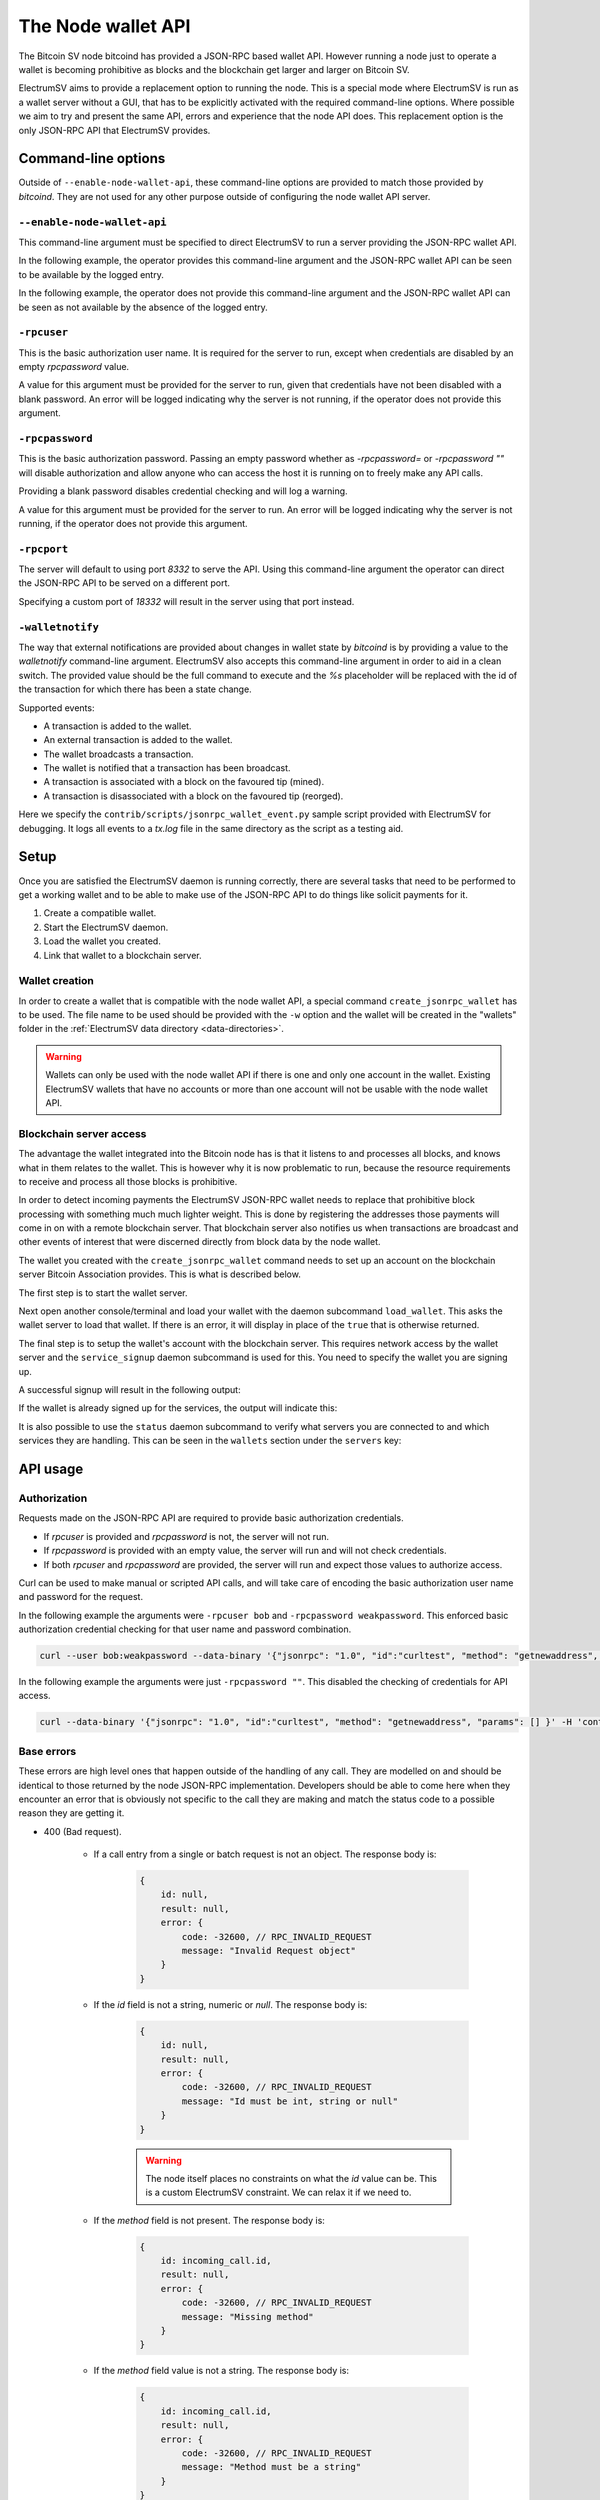 The Node wallet API
===================

The Bitcoin SV node bitcoind has provided a JSON-RPC based wallet API. However running a node just
to operate a wallet is becoming prohibitive as blocks and the blockchain get larger and larger
on Bitcoin SV.

ElectrumSV aims to provide a replacement option to running the node. This is a special mode where
ElectrumSV is run as a wallet server without a GUI, that has to be explicitly activated with the
required command-line options. Where possible we aim to try and present the same API, errors and
experience that the node API does. This replacement option is the only JSON-RPC API that
ElectrumSV provides.

Command-line options
--------------------

Outside of ``--enable-node-wallet-api``, these command-line options are provided to match
those provided by `bitcoind`. They are not used for any other purpose outside of configuring
the node wallet API server.

``--enable-node-wallet-api``
############################

This command-line argument must be specified to direct ElectrumSV to run a server providing the
JSON-RPC wallet API.

In the following example, the operator provides this command-line argument and the
JSON-RPC wallet API can be seen to be available by the logged entry.

.. code-block:: console
    :caption: Linux / MacOS

    $ ./electrum-sv daemon --enable-node-wallet-api -rpcuser=bob -rpcpassword=weakpassword
    2022-11-07 12:28:54,983:INFO:rest-server:REST API started on http://127.0.0.1:9999
    2022-11-07 12:28:54,983:INFO:nodeapi-server:JSON-RPC wallet API started on http://127.0.0.1:8332

.. code-block:: doscon
    :caption: Windows

    electrumsv>py electrum-sv daemon --enable-node-wallet-api -rpcuser=bob -rpcpassword=weakpassword
    2022-11-07 12:28:54,983:INFO:rest-server:REST API started on http://127.0.0.1:9999
    2022-11-07 12:28:54,983:INFO:nodeapi-server:JSON-RPC wallet API started on http://127.0.0.1:8332

In the following example, the operator does not provide this command-line argument and the
JSON-RPC wallet API can be seen as not available by the absence of the logged entry.

.. code-block:: console
    :caption: Linux / MacOS

    $ ./electrum-sv
    2022-11-07 10:03:24,380:INFO:rest-server:REST API started on http://127.0.0.1:9999

.. code-block:: doscon
    :caption: Windows

    electrumsv>py electrum-sv
    2022-11-07 10:03:24,380:INFO:rest-server:REST API started on http://127.0.0.1:9999

``-rpcuser``
############

This is the basic authorization user name. It is required for the server to run, except when
credentials are disabled by an empty `rpcpassword` value.

.. code-block:: console
    :caption: Linux / MacOS

    $ ./electrum-sv daemon --enable-node-wallet-api -rpcuser=bob -rpcpassword=weakpassword
    2022-11-07 12:28:54,983:INFO:rest-server:REST API started on http://127.0.0.1:9999
    2022-11-07 12:28:54,983:INFO:nodeapi-server:JSON-RPC wallet API started on http://127.0.0.1:8332

.. code-block:: doscon
    :caption: Windows

    electrumsv>py electrum-sv daemon --enable-node-wallet-api -rpcuser=bob -rpcpassword=weakpassword
    2022-11-07 12:28:54,983:INFO:rest-server:REST API started on http://127.0.0.1:9999
    2022-11-07 12:28:54,983:INFO:nodeapi-server:JSON-RPC wallet API started on http://127.0.0.1:8332

A value for this argument must be provided for the server to run, given that credentials have not
been disabled with a blank password. An error will be logged indicating why the server is not
running, if the operator does not provide this argument.

.. code-block:: console
    :caption: Linux / MacOS

    $ ./electrum-sv daemon --enable-node-wallet-api -rpcpassword=weakpassword
    2022-11-07 12:43:29,313:ERROR:daemon:JSON-RPC wallet API server not running: invalid user name or password
    2022-11-07 12:43:29,313:INFO:rest-server:REST API started on http://127.0.0.1:9999

.. code-block:: doscon
    :caption: Windows

    electrumsv>py electrum-sv daemon --enable-node-wallet-api -rpcpassword=weakpassword
    2022-11-07 12:43:29,313:ERROR:daemon:JSON-RPC wallet API server not running: invalid user name or password
    2022-11-07 12:43:29,313:INFO:rest-server:REST API started on http://127.0.0.1:9999

``-rpcpassword``
################

This is the basic authorization password. Passing an empty password whether as `-rpcpassword=` or
`-rpcpassword ""` will disable authorization and allow anyone who can access the host it is
running on to freely make any API calls.

Providing a blank password disables credential checking and will log a warning.

.. code-block:: console
    :caption: Linux / MacOS

    $ ./electrum-sv daemon --enable-node-wallet-api -rpcpassword=
    2022-11-07 10:03:24,375:WARNING:daemon:No password set for JSON-RPC wallet API. No credentials required for access.
    2022-11-07 10:03:24,380:INFO:rest-server:REST API started on http://127.0.0.1:9999
    2022-11-07 10:03:24,381:INFO:nodeapi-server:JSON-RPC wallet API started on http://127.0.0.1:8332

.. code-block:: doscon
    :caption: Windows

    electrumsv>py electrum-sv daemon  --enable-node-wallet-api -rpcpassword=
    2022-11-07 10:03:24,375:WARNING:daemon:No password set for JSON-RPC wallet API. No credentials required for access.
    2022-11-07 10:03:24,380:INFO:rest-server:REST API started on http://127.0.0.1:9999
    2022-11-07 10:03:24,381:INFO:nodeapi-server:JSON-RPC wallet API started on http://127.0.0.1:8332

A value for this argument must be provided for the server to run. An error will be logged indicating
why the server is not running, if the operator does not provide this argument.

.. code-block:: console
    :caption: Linux / MacOS

    $ ./electrum-sv daemon --enable-node-wallet-api -rpcuser=bob
    2022-11-07 12:43:29,313:ERROR:daemon:JSON-RPC wallet API server not running: invalid user name or password
    2022-11-07 12:43:29,313:INFO:rest-server:REST API started on http://127.0.0.1:9999

.. code-block:: doscon
    :caption: Windows

    electrumsv>py electrum-sv daemon --enable-node-wallet-api -rpcuser=bob
    2022-11-07 12:43:29,313:ERROR:daemon:JSON-RPC wallet API server not running: invalid user name or password
    2022-11-07 12:43:29,313:INFO:rest-server:REST API started on http://127.0.0.1:9999

``-rpcport``
############

The server will default to using port `8332` to serve the API. Using this command-line argument
the operator can direct the JSON-RPC API to be served on a different port.

Specifying a custom port of `18332` will result in the server using that port instead.

.. code-block:: console
    :caption: Linux / MacOS

    $ ./electrum-sv daemon --enable-node-wallet-api -rpcpassword= -rpcport=18332
    2022-11-07 12:49:22,204:WARNING:daemon:No password set for JSON-RPC wallet API. No credentials required for access.
    2022-11-07 12:49:22,204:INFO:rest-server:REST API started on http://127.0.0.1:9999
    2022-11-07 12:49:22,204:INFO:nodeapi-server:JSON-RPC wallet API started on http://127.0.0.1:18332

.. code-block:: doscon
    :caption: Windows

    electrumsv>py electrum-sv daemon --enable-node-wallet-api -rpcpassword= -rpcport=18332
    2022-11-07 12:49:22,204:WARNING:daemon:No password set for JSON-RPC wallet API. No credentials required for access.
    2022-11-07 12:49:22,204:INFO:rest-server:REST API started on http://127.0.0.1:9999
    2022-11-07 12:49:22,204:INFO:nodeapi-server:JSON-RPC wallet API started on http://127.0.0.1:18332

``-walletnotify``
#################

The way that external notifications are provided about changes in wallet state by `bitcoind` is
by providing a value to the `walletnotify` command-line argument. ElectrumSV also accepts this
command-line argument in order to aid in a clean switch. The provided value should be the full
command to execute and the `%s` placeholder will be replaced with the id of the transaction for
which there has been a state change.

Supported events:

* A transaction is added to the wallet.
* An external transaction is added to the wallet.
* The wallet broadcasts a transaction.
* The wallet is notified that a transaction has been broadcast.
* A transaction is associated with a block on the favoured tip (mined).
* A transaction is disassociated with a block on the favoured tip (reorged).

Here we specify the ``contrib/scripts/jsonrpc_wallet_event.py`` sample script provided with
ElectrumSV for debugging. It logs all events to a `tx.log` file in the same directory as the script
as a testing aid.

.. code-block:: console
    :caption: Linux / MacOS

    $ ./electrum-sv daemon --enable-node-wallet-api -rpcpassword= -walletnotify="python3 contrib/scripts/jsonrpc_wallet_event.py %s"
    2022-11-07 12:49:22,204:WARNING:daemon:No password set for JSON-RPC wallet API. No credentials required for access.
    2022-11-07 12:49:22,204:INFO:rest-server:REST API started on http://127.0.0.1:9999
    2022-11-07 12:49:22,204:INFO:nodeapi-server:JSON-RPC wallet API started on http://127.0.0.1:18332

.. code-block:: doscon
    :caption: Windows

    electrumsv>py electrum-sv daemon --enable-node-wallet-api -rpcpassword= -walletnotify="py contrib\scripts\jsonrpc_wallet_event.py %s"
    2022-11-07 12:49:22,204:WARNING:daemon:No password set for JSON-RPC wallet API. No credentials required for access.
    2022-11-07 12:49:22,204:INFO:rest-server:REST API started on http://127.0.0.1:9999
    2022-11-07 12:49:22,204:INFO:nodeapi-server:JSON-RPC wallet API started on http://127.0.0.1:18332

Setup
-----

Once you are satisfied the ElectrumSV daemon is running correctly, there are several tasks that
need to be performed to get a working wallet and to be able to make use of the JSON-RPC API to
do things like solicit payments for it.

#. Create a compatible wallet.
#. Start the ElectrumSV daemon.
#. Load the wallet you created.
#. Link that wallet to a blockchain server.

Wallet creation
###############

In order to create a wallet that is compatible with the node wallet API, a special command
``create_jsonrpc_wallet`` has to be used. The file name to be used should be provided with the
``-w`` option and the wallet will be created in the "wallets" folder in the
:ref:`ElectrumSV data directory <data-directories>`.

.. code-block:: console
    :caption: Linux / MacOS

    $ ./electrum-sv create_jsonrpc_wallet -w my_new_wallet
    Password:
    Confirm:
    Wallet saved in '/home/bob/.electrum-sv/wallets/my_new_wallet.sqlite'
    NOTE: This wallet is ready for use with the node wallet API.

.. code-block:: doscon
    :caption: Windows

    electrumsv>py electrum-sv create_jsonrpc_wallet -w my_new_wallet
    Password:
    Confirm:
    Wallet saved in 'C:\Users\bob\AppData\Roaming\ElectrumSV\regtest\wallets\my_new_wallet.sqlite'
    NOTE: This wallet is ready for use with the node wallet API.

.. warning::

    Wallets can only be used with the node wallet API if there is one and only one account in
    the wallet. Existing ElectrumSV wallets that have no accounts or more than one account will
    not be usable with the node wallet API.

Blockchain server access
########################

The advantage the wallet integrated into the Bitcoin node has is that it listens to and processes
all blocks, and knows what in them relates to the wallet. This is however why it is now problematic
to run, because the resource requirements to receive and process all those blocks is prohibitive.

In order to detect incoming payments the ElectrumSV JSON-RPC wallet needs to replace that
prohibitive block processing with something much much lighter weight. This is done by registering
the addresses those payments will come in on with a remote blockchain server. That blockchain
server also notifies us when transactions are broadcast and other events of interest that were
discerned directly from block data by the node wallet.

The wallet you created with the ``create_jsonrpc_wallet`` command needs to set up an account
on the blockchain server Bitcoin Association provides. This is what is described below.

The first step is to start the wallet server.

.. code-block:: console
    :caption: Linux / MacOS

    $ ./electrum-sv daemon --enable-node-wallet-api -rpcpassword=
    2022-11-07 10:03:24,375:WARNING:daemon:No password set for JSON-RPC wallet API. No credentials required for access.
    2022-11-07 10:03:24,380:INFO:rest-server:REST API started on http://127.0.0.1:9999
    2022-11-07 10:03:24,381:INFO:nodeapi-server:JSON-RPC wallet API started on http://127.0.0.1:8332

.. code-block:: doscon
    :caption: Windows

    electrumsv>py electrum-sv daemon  --enable-node-wallet-api -rpcpassword=
    2022-11-07 10:03:24,375:WARNING:daemon:No password set for JSON-RPC wallet API. No credentials required for access.
    2022-11-07 10:03:24,380:INFO:rest-server:REST API started on http://127.0.0.1:9999
    2022-11-07 10:03:24,381:INFO:nodeapi-server:JSON-RPC wallet API started on http://127.0.0.1:8332

Next open another console/terminal and load your wallet with the daemon subcommand ``load_wallet``.
This asks the wallet server to load that wallet. If there is an error, it will display in
place of the ``true`` that is otherwise returned.

.. code-block:: console
    :caption: Linux / MacOS

    $ ./electrum-sv daemon load_wallet -w my_new_wallet
    Password:
    true

.. code-block:: doscon
    :caption: Windows

    electrumsv>py electrum-sv daemon  load_wallet -w my_new_wallet
    Password:
    true

The final step is to setup the wallet's account with the blockchain server. This requires network
access by the wallet server and the ``service_signup`` daemon subcommand is used for this. You
need to specify the wallet you are signing up.

A successful signup will result in the following output:

.. code-block:: console
    :caption: Linux / MacOS

    $ ./electrum-sv daemon service_signup -w my_new_wallet
    Password:
    Registering..
    For services:
        Blockchain.
        Message box.
    With server:
        http://127.0.0.1:47124/
    Done.

.. code-block:: doscon
    :caption: Windows

    electrumsv>py electrum-sv daemon service_signup -w my_new_wallet
    Password:
    Registering..
    For services:
        Blockchain.
        Message box.
    With server:
        http://127.0.0.1:47124/
    Done.

If the wallet is already signed up for the services, the output will indicate this:

.. code-block:: console
    :caption: Linux / MacOS

    $ ./electrum-sv daemon service_signup -w my_new_wallet
    Password:
    All services appear to be signed up for.

.. code-block:: doscon
    :caption: Windows

    electrumsv>py electrum-sv daemon service_signup -w my_new_wallet
    Password:
    All services appear to be signed up for.

It is also possible to use the ``status`` daemon subcommand to verify what servers you are connected
to and which services they are handling. This can be seen in the ``wallets`` section under the
``servers`` key:

.. code-block:: console
    :caption: Linux / MacOS

    $ ./electrum-sv daemon status
    {
        "blockchain_height": 116,
        "fee_per_kb": 500,
        "network": "online",
        "path": "/home/bob/.electrum-sv",
        "version": "1.4.0",
        "wallets": {
            "/home/bob/.electrum-sv/wallets/my_new_wallet.sqlite": {
                "servers": {
                    "http://127.0.0.1:47124/": [
                        "USE_BLOCKCHAIN",
                        "USE_MESSAGE_BOX"
                    ]
                }
            }
        }
    }

.. code-block:: doscon
    :caption: Windows

    electrumsv>py -3.10 electrum-sv daemon status
    {
        "blockchain_height": 116,
        "fee_per_kb": 500,
        "network": "online",
        "path": "c:\\Users\\bob\\AppData\\Roaming\\ElectrumSV",
        "version": "1.4.0",
        "wallets": {
            "c:\\Users\\bob\\AppData\\Roaming\\ElectrumSV\\wallets\\my_new_wallet.sqlite": {
                "servers": {
                    "http://127.0.0.1:47124/": [
                        "USE_BLOCKCHAIN",
                        "USE_MESSAGE_BOX"
                    ]
                }
            }
        }
    }

API usage
---------

Authorization
#############

Requests made on the JSON-RPC API are required to provide basic authorization credentials.

- If `rpcuser` is provided and `rpcpassword` is not, the server will not run.
- If `rpcpassword` is provided with an empty value, the server will run and will not check
  credentials.
- If both `rpcuser` and `rpcpassword` are provided, the server will run and expect those values
  to authorize access.

Curl can be used to make manual or scripted API calls, and will take care of encoding the
basic authorization user name and password for the request.

In the following example the arguments were ``-rpcuser bob`` and ``-rpcpassword weakpassword``.
This enforced basic authorization credential checking for that user name and password combination.

.. code-block:: console

    curl --user bob:weakpassword --data-binary '{"jsonrpc": "1.0", "id":"curltest", "method": "getnewaddress", "params": [] }' -H 'content-type: text/plain;' http://127.0.0.1:8332/

In the following example the arguments were just ``-rpcpassword ""``. This disabled the checking of
credentials for API access.

.. code-block:: console

    curl --data-binary '{"jsonrpc": "1.0", "id":"curltest", "method": "getnewaddress", "params": [] }' -H 'content-type: text/plain;' http://127.0.0.1:8332/

Base errors
###########

These errors are high level ones that happen outside of the handling of any call. They are modelled
on and should be identical to those returned by the node JSON-RPC implementation. Developers should
be able to come here when they encounter an error that is obviously not specific to the call they
are making and match the status code to a possible reason they are getting it.

- 400 (Bad request).

    - If a call entry from a single or batch request is not an object. The response body is:

        .. code-block:: js

            {
                id: null,
                result: null,
                error: {
                    code: -32600, // RPC_INVALID_REQUEST
                    message: "Invalid Request object"
                }
            }

    - If the `id` field is not a string, numeric or `null`. The response body is:

        .. code-block:: js

            {
                id: null,
                result: null,
                error: {
                    code: -32600, // RPC_INVALID_REQUEST
                    message: "Id must be int, string or null"
                }
            }

        .. warning::

            The node itself places no constraints on what the `id` value can be. This is a custom
            ElectrumSV constraint. We can relax it if we need to.

    - If the `method` field is not present. The response body is:

        .. code-block:: js

            {
                id: incoming_call.id,
                result: null,
                error: {
                    code: -32600, // RPC_INVALID_REQUEST
                    message: "Missing method"
                }
            }

    - If the `method` field value is not a string. The response body is:

        .. code-block:: js

            {
                id: incoming_call.id,
                result: null,
                error: {
                    code: -32600, // RPC_INVALID_REQUEST
                    message: "Method must be a string"
                }
            }

    - If the `params` field value is not an object or an array. The response body is:

        .. code-block:: js

            {
                id: incoming_call.id,
                result: null,
                error: {
                    code: -32600, // RPC_INVALID_REQUEST
                    message: "Params must be an array or object"
                }
            }

- 401 (Unauthorized).

    - If the `Authorization` header is required but not present.
    - If the authorization type is not `Basic`.
    - If the authorization value cannot be converted into a valid username and password.

- 404 (Not found).

    - If the `method` field value is not a recognized method name. The response body is:

        .. code-block:: js

            {
                id: incoming_call.id,
                result: null,
                error: {
                    code: -32601, // RPC_METHOD_NOT_FOUND
                    message: "Method not found"
                }
            }
- 500 (Internal server error).

    - If the JSON in the body cannot be deserialized correctly. The response body is:

        .. code-block:: js

            {
                id: null,
                result: null,
                error: {
                    code: -32700, // RPC_PARSE_ERROR
                    message: "Parse error"
                }
            }

    - If the deserialized body is not an object (a single call) or an array (a batch call).
      The response body is:

        .. code-block:: js

            {
                id: null,
                result: null,
                error: {
                    code: -32700, // RPC_PARSE_ERROR
                    message: "Top-level object parse error"
                }
            }

    - If the `/wallet/<wallet-name>` path form is used and no wallet with the name `<wallet-name>`
      exists. The response body is:

        .. code-block:: js

            {
                id: incoming_call.id,
                result: null,
                error: {
                    code: -18, // RPC_WALLET_NOT_FOUND
                    message: "Requested wallet does not exist or is not loaded"
                }
            }

Supported endpoints
###################

createrawtransaction
~~~~~~~~~~~~~~~~~~~~

Act as a library of functionality and piece together an incomplete (not fully signed and final)
transaction using the provided list of inputs, an object containing outputs and optionally lock
time. The transaction created here is not persisted by the wallet in any way.

**Parameters:**

#. ``inputs`` (array of input objects, required). Each item in the array is an object containing
   fields relating to the given input. The structure of an input object is described below.
#. ``outputs`` (object of outputs, required). The amount in BSV to send (e.g. 0.1).
#. ``locktime`` (numeric, optional). The transaction locktime value to use.

Each object in the ``inputs`` array has the following structure:

- ``txid`` (string, required). The canonically hexadecimal encoded transaction hash of the
  transaction being spent.
- ``vout`` (numeric, required). The index of the output in the given transaction being spent.
- ``sequence`` (numeric, optional, default varies). The sequence value to be specified in the
  input. This can of course be used to differentiate between final and non-final inputs. If the
  transaction ``locktime`` value is non-zero, it will default to ``0xFFFFFFFE`` (last possible
  non-final value) otherwise it default to ``0xFFFFFFFF`` (final).

.. code-block:: json
    :caption: Example input object.

    {
        "txid": "0df80206d8c30046d1fbf0f19959b81cef72a9d01fe4fe831520cfee361d2a8a",
        "vout": 0
    }

The ``outputs`` object has the following structure:

- ``"<address>"`` (string, required). The address to send an amount to.
  - ``<amount>`` (numeric). The amount to send to the address.
- ``"data"`` (literal string, optional). One optional "op return" data output.

  - ``<hexadecimally encoded data>`` (string). The bytes of data to put in the
    ``OP_FALSE OP_RETURN`` 0-value data output.

.. code-block:: json
    :caption: Example outputs object.

    {
        "mneqqWSAQCg6tTP4BUdnPDBRanFqaaryMM": 200,
        "mineSVDRCrSg2gzBRsY4Swb5QHFgdnGkis": 500,
        "data": "6e6f77206973207468652074696d65"
    }

**Returns:**

The hexadecimally encoded serialised transaction bytes. ``scriptSig`` values in serialised inputs
will be empty, represented by ``0`` which is a zero-length push.

For example, we can force outputs that are considered to be unsafe to be returned:

.. code-block:: console

    curl --data-binary '{"jsonrpc": "1.0", "id":"curltest", "method": "createrawtransaction", "params": [[{ "txid": "f6a5a25e297a40aafec9ad948efda26597945adf93a4b726ad32a656d73743df", "vout": 1 }], { "mneqqWSAQCg6tTP4BUdnPDBRanFqaaryMM": 0.5 }] }' -H 'content-type: text/plain;' http://127.0.0.1:8332/

Returns a result similar to the following:

.. code-block:: js

    "0100000001df4337d756a632ad26b7a493df5a949765a2fd8e94adc9feaa407a295ea2a5f60100000000ffffffff0180f0fa02000000001976a9144e46d14cb7b049222f47ce498e61d7156c6f088f88ac00000000"

**Error responses:**

These errors are the custom errors returned from within this call. Base errors that occur during
call processing are described above.

- 500 (Internal server error)

    - :Code: -3 ``RPC_TYPE_ERROR``
      :Message: | ``Expected array, got <other type>``
                | The ``inputs`` argument is not the array type.
      :Message: | ``Expected object, got <other type>``
                | The ``outputs`` argument is not the object type.
      :Message: | ``Expected number, got <other type>``
                | The ``outputs`` argument is not the numeric type.
      :Message: | ``Amount is not a number or string``
                | An output object value is not a number or string.
      :Message: | ``Invalid amount``
                | An output object value is a string that cannot be parsed as a value.
      :Message: | ``Amount out of range``
                | An output object amount is an invalid amount of satoshis.

    - :Code: -5 ``RPC_INVALID_ADDRESS_OR_KEY``
      :Message: | ``Invalid Bitcoin address: <address>``
                | The provided address parameter is not a valid P2PKH address.

    - :Code: -8 ``RPC_INVALID_PARAMETER``
      :Message: | ``Invalid parameter, arguments 1 and 2 must be non-null``
                | One or both of ``inputs`` or ``outputs`` parameter were ``null``.
      :Message: | ``Invalid parameter, locktime out of range``
                | The value of ``locktime`` was not equal to or between 0 and 0xFFFFFFFF.
      :Message: | ``txid must be hexadecimal string (not '<whatever it is>') and length of it must be divisible by 2``
                | A ``txid`` field in an entry in the ``inputs`` parameter, was either missing,
                  ``null`` or not an string that was a valid hexadecimal data.
      :Message: | ``Invalid parameter, missing vout key``
                | A ``vout`` field in an entry in the ``inputs`` parameter, was either missing,
                  ``null`` or not an integer.
      :Message: | ``Invalid parameter, vout must be positive``
                | A ``vout`` field in an entry in the ``inputs`` parameter, was an integer but
                  was negative which is invalid.
      :Message: | ``Invalid parameter, sequence number is out of range``
                | A ``sequence`` field in an entry in the ``inputs`` parameter, was an integer but
                  was outside of the valid range of values. It cannot be less than 0 or greater
                  than ``0xFFFFFFFF``.
      :Message: | ``Invalid parameter, duplicated address: <address>``
                | An entry in the ``addresses`` parameter was specified twice. The node wallet
                  errors on this, so do we.

    - :Code: -32700 ``RPC_PARSE_ERROR``
      :Message: | ``JSON value is not an object as expected``
                | The type of an entry in the ``inputs`` parameter was not an object.

getbalance
~~~~~~~~~~

Get the balance of the default account in the loaded wallet.

**Parameters:**

#. ``account`` (string, optional). Not supported. Use `null` placeholder if necessary.
#. ``minconf`` (integer, optional, default=1). Limit the results to the UTXOs with this number or
   more confirmations.
#. ``include_watchonly`` (bool, optional, default=false). Not supported. Use `null` placeholder
   if necessary.

**Returns:**

A numeric value representing how many unspent Bitcoin there are in the wallet.

.. code-block:: console

    curl --data-binary '{"jsonrpc": "1.0", "id":"curltest", "method": "getbalance", "params": {} }' -H 'content-type: text/plain;' http://127.0.0.1:8332/

Returns a result similar to the following:

.. code-block:: js

    4.00001000

**Incompatibilities:**

#. Parameter The ``account`` parameter is ignored as the node wallet API only operates on one
   account. If the user has interfered with the wallet and created more accounts, the API call will
   error. Specifying a non-null value will raise an error.
#. Parameter: The ``include_watchonly`` parameter is ignored as the node wallet API does not
   support watch-only accounts at this time. Specifying a non-null value will raise an error.
#. Error: The ``RPC_PARSE_ERROR`` for ``account`` is customised and reflects that we do not accept
   non-null values.
#. Error: The ``RPC_PARSE_ERROR`` for ``include_watchonly`` is customised and reflects that we
   do not accept non-null values.

**Error responses:**

These errors are the custom errors returned from within this call. Base errors that occur during
call processing are described above.

- 404 (Not found)

    - :Code: -32601 ``RPC_METHOD_NOT_FOUND``
      :Message: | ``Method not found (wallet method is disabled because no wallet is loaded)``
                | The implicit wallet access failed because no wallets are loaded.

- 500 (Internal server error)

    - :Code: -4 ``RPC_WALLET_ERROR``
      :Message: | ``Ambiguous account (found <count>, expected 1)``
                | A wallet used by the JSON-RPC API must only have one account so that the
                  API code knows which to make use of. The given wallet has either no accounts
                  or more than one account (the current number indicated by "<count>").

    - :Code: -32602 ``RPC_INVALID_PARAMS``
      :Message: | ``Invalid parameters, see documentation for this call``
                | Either too few or too many parameters were provided.

    - :Code: -32700 ``RPC_PARSE_ERROR``
      :Message: | ``JSON value is not a null as expected``
                | This is an intentional incompatibility as we do not support this parameter. The
                  type of the entries in the ``account`` parameter are expected to be strings and
                  one or more were interpreted as another type.
      :Message: | ``JSON value is not an integer as expected``
                | The type of the ``minconf`` parameters are expected to be integers
                  and one or more were interpreted as another type.
      :Message: | ``JSON value is not a null as expected``
                | This is an intentional incompatibility as we do not support this parameter. The
                  type of the entries in the ``include_watchonly`` parameter are expected to be
                  strings and one or more were interpreted as another type.

getnewaddress
~~~~~~~~~~~~~

Reserve the next unused receiving address (otherwise known as external key) and return it as a
P2PKH address.

Unlike the node wallet, this application does not receive and process all blocks. As such for an
address to be reserved and returned, a remote blockchain service needs to be successfully
provisioned to monitor this address for a set period of time.

**Parameters:**

None.

**Returns:**

The base58 encoded address for the reserved key (string).

**Error responses:**

These errors are the custom errors returned from within this call. Base errors that occur during
call processing are described above.

- 404 (Not found)

    - :Code: -32601 ``RPC_METHOD_NOT_FOUND``
      :Message: | ``Method not found (wallet method is disabled because no wallet is loaded)``
                | The implicit wallet access failed because no wallets are loaded.

- 500 (Internal server error)

    - :Code: -4 ``RPC_WALLET_ERROR``
      :Message: | ``No connected blockchain server``
                | No address can be provided until the wallet has signed up with a server and
                  it is currently connected to that server.

    - :Code: -4 ``RPC_WALLET_ERROR``
      :Message: | ``Blockchain server address monitoring request not successful``
                | It was not possible to get a successful acknowledgement from the blockchain
                  server that it would monitor the address. It might be that the server has lost
                  connection or it might be that some unexpected error occurred provisioning the
                  monitoring of the address from the server. See the logs.

    - :Code: -4 ``RPC_WALLET_ERROR``
      :Message: | ``Ambiguous account (found <count>, expected 1)``
                | A wallet used by the JSON-RPC API must only have one account so that the
                  API code knows which to make use of. The given wallet has either no accounts
                  or more than one account (the current number indicated by the `count`).

    - :Code: -4 ``RPC_WALLET_ERROR``
      :Message: | ``<other error messages>``
                | An error occurred attempting to register the address with the blockchain server
                  to be monitored for incoming payments. The error message provides some indication
                  of what happened, but the wallet logs will be needed to diagnose further.

getrawchangeaddress
~~~~~~~~~~~~~

Reserve the next unused change address (otherwise known as external key) and return it as a
P2PKH address.

**Parameters:**

None.

**Returns:**

The base58 encoded address for the reserved key (string).

**Error responses:**

These errors are the custom errors returned from within this call. Base errors that occur during
call processing are described above.

- 404 (Not found)

    - :Code: -32601 ``RPC_METHOD_NOT_FOUND``
      :Message: | ``Method not found (wallet method is disabled because no wallet is loaded)``
                | The implicit wallet access failed because no wallets are loaded.

- 500 (Internal server error)

    - :Code: -4 ``RPC_WALLET_ERROR``
      :Message: | ``Ambiguous account (found <count>, expected 1)``
                | A wallet used by the JSON-RPC API must only have one account so that the
                  API code knows which to make use of. The given wallet has either no accounts
                  or more than one account (the current number indicated by the `count`).

gettransaction
~~~~~~~~~~~~~~

Get detailed information about a transaction in the wallet.

**Parameters:**

#. ``txid`` (string, required). The transaction id.
#. ``include_watchonly`` (bool, optional, default=``false``). Not supported. Use `null` placeholder
   if necessary.

**Returns:**

The gettransaction method returns an object detailing the matched transaction. The returned
transaction object has the following fields:

- ``amount``: (numeric). The number of bitcoin sent (negative value) or received
  (positive value).
- ``blockhash``: (string, only present if ``confirmations`` > 0). The block hash containing the
  transaction.
- ``blockindex``: (numeric, only present if ``confirmations`` > 0). The index of the transaction
  in the block that includes it.
- ``blocktime``: (numeric, only present if ``confirmations`` > 0). The block time in seconds
  since epoch (1 Jan 1970 GMT).
- ``confirmations``: (integer). Number of mined blocks including the transaction and on
  top of it.
- ``details``: (array of objects). The sends and receives associated with the transaction.
- ``fee``: (numeric, only present for send). The total number of bitcoin paid as a fee (negative
  value).
- ``generated``: (bool, always ``true``, only present if transaction is coinbase).
- ``hex``: (string). The transaction bytes encoded as a hexadecimal representation.
- ``time``: (numeric). The transaction time in seconds since epoch
  (midnight Jan 1 1970 GMT). Intentionally incompatible, and the same as ``timereceived`` for now.
- ``timereceived``: (numeric). The time received in seconds since epoch
  (midnight Jan 1 1970 GMT).
- ``trusted``: (bool, only present if ``confirmations`` == 0). Indicates if this coin is considered
  safe or not.
- ``txid``: (string). The transaction id.
- ``walletconflicts``: (array of strings, always ``[]``).

Each object in the ``details`` array reflects any coins received (inputs) or coins spent (outputs)
in the transaction and has the following fields.

- ``abandoned``: (bool, only present for send). ``true`` if the transaction has been abandoned
  (inputs are respendable). Currently will always be ``false``.
- ``account``: (string). The account name associated with the transaction. As we do not
  support this feature the value will always be ``""``.
- ``address``: (string, only present if P2PKH). The address of this transaction.
- ``amount``: (numeric). The number of bitcoin sent (negative value) or received
  (positive value).
- ``category``: (string).
  - For outgoing funds this will always be ``send``.
  - For incoming funds this will be ``receive`` unless the transaction is a coinbase transaction.
    In which case, it might be ``immature`` (standard heuristic), ``orphan`` (in a block not on
    the wallet's chain) or otherwise it will be ``generate``.
- ``fee``: (numeric, only present for send). The number of bitcoin paid as a fee (negative
  value). Will be the same for all send detail objects.
- ``vout``: (integer). The index of the output with the given amount in the transaction.

**Incompatibilities:**

#. Parameter: The ``include_watchonly`` parameter is ignored as the node wallet API does not
   support watch-only accounts at this time. Specifying a non-null value will raise an error.
#. Error: The ``RPC_PARSE_ERROR`` for ``include_watchonly`` is customised and reflects that we
   do not accept non-null values.
#. Returned value: The ``abandoned`` field in the main transaction object is always ``false`` as
   we always exclude deleted transactions from results in the wallet proper.
#. Returned value: The ``account`` field in details objects is always ``""`` as
   we do not support this feature in any way. Node API wallets explicitly must only ever have
   one account to be allowed for use.
#. Returned value: The ``involvesWatchonly`` field in details objects is never included as the
   node wallet API does not support watch-only accounts at this time.
#. Returned value: The ``label`` field in details objects is never included as node API wallets
   do not support setting this field, and the original bitcoind API does not add this property
   for vouts with no label/comment.
#. Returned value: The ``time`` field in the main transaction object is always the same as the
   ``timereceived`` value. bitcoind computes a "smart time" but we do not support that at this
   time.
#. Returned value: The ``walletconflicts`` field in the main transaction object is always ``[]`` as
   we do not currently support this field.

**Error responses:**

These errors are the custom errors returned from within this call. Base errors that occur during
call processing are described above.

- 404 (Not found)

    - :Code: -32601 ``RPC_METHOD_NOT_FOUND``
      :Message: | ``Method not found (wallet method is disabled because no wallet is loaded)``
                | The implicit wallet access failed because no wallets are loaded.

- 500 (Internal server error)

    - :Code: -4 ``RPC_WALLET_ERROR``
      :Message: | ``Ambiguous account (found <count>, expected 1)``
                | A wallet used by the JSON-RPC API must only have one account so that the
                  API code knows which to make use of. The given wallet has either no accounts
                  or more than one account (the current number indicated by "<count>").

    - :Code: -5 ``RPC_INVALID_ADDRESS_OR_KEY``
      :Message: | ``Invalid or non-wallet transaction id``
                | The ``txid`` parameter value is not recognised as the id of a transaction
                  in the wallet database.

    - :Code: -32602 ``RPC_INVALID_PARAMS``
      :Message: | ``Invalid parameters, see documentation for this call``
                | Either too few or too many parameters were provided.

    - :Code: -32700 ``RPC_PARSE_ERROR``
      :Message: | ``JSON value is not a string as expected``
                | The type of the ``txid`` parameter is expected to be a string and was interpreted
                  as another type.
      :Message: | ``JSON value is not a null as expected``
                | This is an intentional incompatibility as we do not support this parameter. The
                  type of the entries in the ``include_watchonly`` parameter are expected to be
                  strings and one or more were interpreted as another type.

listtransactions
~~~~~~~~~~~~~~~~

Return a selection of the most recent transactions from the wallet ordered from the oldest of
these to the most recent of these. Unconfirmed and local transactions are considered most
recent and beyond that ordering is by descending block height and block position of transactions.

**Parameters:**

#. ``account`` (string, optional). Not supported. Use `null` placeholder if necessary.
#. ``count`` (integer, optional, default=10). Limit the results to this number of transactions.
#. ``skip`` (integer, optional, default=0). Skip this many transactions before starting the list.
#. ``include_watchonly`` (bool, optional, default=false). Not supported. Use `null` placeholder
   if necessary.

**Returns:**

An array is returned listing the requested number (as modified by the ``count`` and ``skip``
parameters) of the newest spends or receipts by the wallet. These are returned in order of the
newest to the oldest.

The structure of each entry in the array is as follows:

- ``abandoned``: (bool, only present for send). ``true`` if the transaction has been abandoned
  (inputs are respendable). Currently will always be ``false``.
- ``account``: (string). The account name associated with the transaction. As we do not
  support this feature the value will always be ``""``.
- ``address``: (string, only present if P2PKH). The address of this transaction.
- ``amount``: (numeric). The number of bitcoin sent (negative value) or received
  (positive value).
- ``blockhash``: (string, only present if ``confirmations`` > 0). The block hash containing the
  transaction.
- ``blockindex``: (numeric, only present if ``confirmations`` > 0). The index of the transaction
  in the block that includes it.
- ``blocktime``: (numeric, only present if ``confirmations`` > 0). The block time in seconds
  since epoch (1 Jan 1970 GMT).
- ``category``: (string).
  - For outgoing funds this will always be ``send``.
  - For incoming funds this will be ``receive`` unless the transaction is a coinbase transaction.
    In which case, it might be ``immature`` (standard heuristic), ``orphan`` (in a block not on
    the wallet's chain) or otherwise it will be ``generate``.
- ``confirmations``: (integer). Number of mined blocks including the transaction and on
  top of it.
- ``fee``: (numeric, only present for send). The number of bitcoin paid as a fee (negative
  value). Will be the same for all send detail objects.
- ``generated``: (bool, always ``true``, only present if transaction is coinbase).
- ``time``: (numeric). The transaction time in seconds since epoch
  (midnight Jan 1 1970 GMT). Intentionally incompatible, and the same as ``timereceived`` for now.
- ``timereceived``: (numeric). The time received in seconds since epoch
  (midnight Jan 1 1970 GMT).
- ``trusted``: (bool, only present if ``confirmations`` == 0). Indicates if this coin is considered
  safe or not.
- ``txid``: (string). The transaction id.
- ``vout``: (integer). The index of the output with the given amount in the transaction.
- ``walletconflicts``: (array of strings, always ``[]``).

**Incompatibilities:**

#. Parameter The ``account`` parameter is ignored as the node wallet API only operates on one
   account. If the user has interfered with the wallet and created more accounts, the API call will
   error. Specifying a non-null value will raise an error.
#. Parameter: The ``include_watchonly`` parameter is ignored as the node wallet API does not
   support watch-only accounts at this time. Specifying a non-null value will raise an error.
#. Error: The ``RPC_PARSE_ERROR`` for ``account`` is customised and reflects that we do not accept
   non-null values.
#. Error: The ``RPC_PARSE_ERROR`` for ``include_watchonly`` is customised and reflects that we
   do not accept non-null values.

**Error responses:**

These errors are the custom errors returned from within this call. Base errors that occur during
call processing are described above.

- 404 (Not found)

    - :Code: -32601 ``RPC_METHOD_NOT_FOUND``
      :Message: | ``Method not found (wallet method is disabled because no wallet is loaded)``
                | The implicit wallet access failed because no wallets are loaded.

- 500 (Internal server error)

    - :Code: -4 ``RPC_WALLET_ERROR``
      :Message: | ``Ambiguous account (found <count>, expected 1)``
                | A wallet used by the JSON-RPC API must only have one account so that the
                  API code knows which to make use of. The given wallet has either no accounts
                  or more than one account (the current number indicated by "<count>").

    - :Code: -8 ``RPC_INVALID_PARAMETER``
      :Message: | ``Negative count``
                | The ``count`` parameter was less than zero.
      :Message: | ``Negative from``
                | The ``skip`` parameter was less than zero.

    - :Code: -32602 ``RPC_INVALID_PARAMS``
      :Message: | ``Invalid parameters, see documentation for this call``
                | Either too few or too many parameters were provided.

    - :Code: -32700 ``RPC_PARSE_ERROR``
      :Message: | ``JSON value is not a null as expected``
                | This is an intentional incompatibility as we do not support this parameter. The
                  type of the entries in the ``account`` parameter are expected to be strings and
                  one or more were interpreted as another type.
      :Message: | ``JSON value is not an integer as expected``
                | The type of the ``count`` parameter is expected to be an integer and was
                  interpreted as another type.
      :Message: | ``JSON value is not an integer as expected``
                | The type of the ``skip`` parameter is expected to be an integer and was
                  interpreted as another type.
      :Message: | ``JSON value is not a null as expected``
                | This is an intentional incompatibility as we do not support this parameter. The
                  type of the entries in the ``include_watchonly`` parameter are expected to be
                  strings and one or more were interpreted as another type.

listunspent
~~~~~~~~~~~

List the unspent outputs within the wallet. This can optionally be filtered by number of
confirmations or specific addresses.

**Parameters:**

#. ``minconf`` (integer, optional, default=1). Limit the results to the UTXOs with this number or
   more confirmations.
#. ``maxconf`` (integer, optional, default=9999999). Limit the results to the UTXOs with this number
   or less confirmations.
#. ``addresses`` (array of strings, optional, default=null). Limit the results to the UTXOs locked
   to the provided addresses.
#. ``include_unsafe`` (bool, optional, default=false). Safe coins are either confirmed, or
   unconfirmed and fully funded by ourselves. By default they are not included in the set of
   returned coins.

**Returns:**

An array of objects, where each object details a matched UTXO. Each object has the following
fields:

- ``txid``: The canonically encoded hexadeximal transaction id.
- ``vout``: The output index in that transaction.
- ``scriptPubKey``: The hexadecimal encoded output locking script.
- ``amount``: The number of bitcoin locked in the output.
- ``confirmations``: Number of mined blocks including the transaction and on top of it.
- ``spendable``: Whether we have the keys to spend this coin.
- ``solvable``: Whether we know how to spend this coin regardless of whether we have the keys to do
  so.
- ``safe``: Indicate if this coin is considered safe or not, if unsafe coins were included.
- ``address``: Only present if this address was included in the ``addresses`` array and filtered on.

For example, we can filter for a specific address:

.. code-block:: console

    curl --data-binary '{"jsonrpc": "1.0", "id":"curltest", "method": "listunspent", "params": { "addresses": ["mmne6bSrjwRZk16Y7TkwrrWysiUXZfd9ZY"] } }' -H 'content-type: text/plain;' http://127.0.0.1:8332/

Returns a result similar to the following:

.. code-block:: js

    [
        {
            "txid": "023d74ad33de138ef8b98cfd9950dc1b69c5855146e6a64f502a5be92fd626af",
            "vout": 0,
            "scriptPubKey":"76a91444c838328b3b9ab6e0ee1f021e281c46fb2804ca88ac",
            "amount": 50.00000553,
            "confirmations": 2,
            "spendable": false,
            "solvable": true,
            "safe": true,
            "address": "mmne6bSrjwRZk16Y7TkwrrWysiUXZfd9ZY"
        }
    ]

Note that in this case the UTXO is an unspent immature coinbase output, and is not spendable.

For example, we can force outputs that are considered to be unsafe to be returned:

.. code-block:: console

    curl --data-binary '{"jsonrpc": "1.0", "id":"curltest", "method": "listunspent", "params": [0,null,null,true] }' -H 'content-type: text/plain;' http://127.0.0.1:8332/

Returns a result similar to the following:

.. code-block:: js

    [
      {
          "txid":"f6a5a25e297a40aafec9ad948efda26597945adf93a4b726ad32a656d73743df",
          "vout":1,
          "address":"mrUu747bPcGuEgGqnRy7LwtWz9phNpTzgF",
          "scriptPubKey":"76a9147845e39d07817a8415d5741893018e4204c2394388ac",
          "amount":1.0,
          "confirmations":0,
          "spendable":true,
          "solvable":true,
          "safe":false
      }
    ]

**Common problems:**

* If you are not seeing an incoming payment from another wallet or another party, this will likely
  be because you are not passing the ``"include_unsafe"=true`` parameter. For a unspent output to
  be included without this flag, the transaction it is in has to be confirmed or both unconfirmed
  and for all funding to come from this wallet.

**Incompatibilities:**

#. Parameter: The node wallet does redundant type checking on the ``minconf`` and ``maxconf``
   parameters which would otherwise override the ``RPC_PARSE_ERROR`` with a ``RPC_TYPE_ERROR``.
   As existing API usage should not be erroring with incorrectly typed parameters, this should
   not be an important point of compatibility.

**Error responses:**

These errors are the custom errors returned from within this call. Base errors that occur during
call processing are described above.

- 404 (Not found)

    - :Code: -32601 ``RPC_METHOD_NOT_FOUND``
      :Message: | ``Method not found (wallet method is disabled because no wallet is loaded)``
                | The implicit wallet access failed because no wallets are loaded.

- 500 (Internal server error)

    - :Code: -3 ``RPC_TYPE_ERROR``
      :Message: | ``Expected type list, got <other type>``
                | The type of the ``addresses`` parameter was not a javascript array, and was
                  instead some other type here substituted as "<other type>".

    - :Code: -4 ``RPC_WALLET_ERROR``
      :Message: | ``Ambiguous account (found <count>, expected 1)``
                | A wallet used by the JSON-RPC API must only have one account so that the
                  API code knows which to make use of. The given wallet has either no accounts
                  or more than one account (the current number indicated by "<count>").

    - :Code: -5 ``RPC_INVALID_ADDRESS_OR_KEY``
      :Message: | ``Invalid Bitcoin address: <details>``
                | An entry in the ``addresses`` parameter was a string but not a valid address.
                  "<details>" will be substituted for contextual text on the reason the address
                  is not valid.

    - :Code: -8 ``RPC_INVALID_PARAMETER``
      :Message: | ``Invalid parameter, duplicated address: <address>``
                | An entry in the ``addresses`` parameter was specified twice. The node wallet
                  errors on this, so do we.
      :Message: | ``Invalid parameter, unexpected utxo type: <number>``
                | A unspent output was encountered that does not have a supported key type for
                  the JSON-RPC API. This would be if the user is accessing an externally created
                  account with this API.

    - :Code: -32602 ``RPC_INVALID_PARAMS``
      :Message: | ``Invalid parameters, see documentation for this call``
                | Either too few or too many parameters were provided.

    - :Code: -32700 ``RPC_PARSE_ERROR``
      :Message: | ``JSON value is not a string as expected``
                | The type of the entries in the ``addresses`` parameter are expected to be strings
                  and one or more were interpreted as another type.
      :Message: | ``JSON value is not an integer as expected``
                | The type of the ``minconf`` or ``maxconf`` parameters are expected to be integers
                  and one or more were interpreted as another type.
      :Message: | ``JSON value is not a boolean as expected``
                | The type of the ``include_unsafe`` parameter is expected to be a boolean
                  and was interpreted as another type.

sendrawtransaction
~~~~~~~~~~~~~~~~~~

Broadcast the given transaction via a MAPI server. This will not add a related but unknown
transaction to the wallet, and it is at this time assumed that any related transactions should
be created using this wallet.

**Parameters:**

#. ``hexstring`` (string, required). The serialised complete transaction in hexadecimal encoding.
#. ``allowhighfees`` (bool, optional, default=``false``). Allow the transaction to have a fee
   higher than the wallet's designated reasonable fee level.
#. ``dontcheckfee`` (bool, optional, default=``false``).  TODO

**Returns:**

The transaction id of the broadcast transaction (string).

**Incompatibilities:**

#. Parameter: We do not currently support the ``subtractfeefromamount`` parameter, which the node
   accepts as an indication the caller wishes the fee to be subtracted from the payment amount.
   This is an executive decision in order to limit the scope of work to the necessary parts.

**Error responses:**

These errors are the custom errors returned from within this call. Base errors that occur during
call processing are described above.

- 404 (Not found)

    - :Code: -32601 ``RPC_METHOD_NOT_FOUND``
      :Message: | ``Method not found (wallet method is disabled because no wallet is loaded)``
                | The implicit wallet access failed because no wallets are loaded.

- 500 (Internal server error)

    - :Code: -4 ``RPC_WALLET_ERROR``
      :Message: | ``Ambiguous account (found <count>, expected 1)``
                | A wallet used by the JSON-RPC API must only have one account so that the
                  API code knows which to make use of. The given wallet has either no accounts
                  or more than one account (the current number indicated by the `count`).

    - :Code: -4 ``RPC_WALLET_ERROR``
      :Message: | ``No suitable MAPI server for broadcast``
                | The wallet tried to obtain fee quotes from MAPI servers and failed.
                  As it chooses the fee for the payment you are askign it to make based on
                  available MAPI server quotes, this means it cannot proceed.

    - :Code: -22 ``DESERIALIZATION_ERROR``
      :Message: | ``Tx decode failed``
                | The ``hexstring`` argument value was successfully decoded to bytes, but the
                  processing of it as a validly formed transaction failed.

    - :Code: -26 ``VERIFY_REJECTED``
      :Message: | ``<whatever error MAPI returned>``
                | There may be a range of reasons for why the MAPI broadcast of the signed
                  transaction failed. We aggregate these into this error.

    - :Code: -27 ``VERIFY_ALREADY_IN_CHAIN``
      :Message: | ``Transaction already in the mempool``
                | The transaction is already known to have been broadcast.

    - :Code: -32602 ``RPC_INVALID_PARAMS``
      :Message: | ``Invalid parameters, see documentation for this call``
                | Either too few or too many parameters were provided.

    - :Code: -32700 ``RPC_PARSE_ERROR``
      :Message: | ``JSON value is not a string as expected``
                | The type of the ``hexstring`` parameter was expected to be a string but was
                  interpreted as another type.
    - :Code: -32700 ``RPC_PARSE_ERROR``
      :Message: | ``JSON value is not a boolean as expected``
                | The type of the ``allowhighfees`` parameter was expected to be a boolean but was
                  interpreted as another type.
    - :Code: -32700 ``RPC_PARSE_ERROR``
      :Message: | ``JSON value is not a string as expected``
                | The type of the ``dontcheckfee`` parameter was expected to be a boolean but was
                  interpreted as another type.

sendtoaddress
~~~~~~~~~~~~~

Construct and broadcast a payment transaction to the given address for the given amount.

Broadcast of the transaction happens through a MAPI endpoint, and the fee is based on the
quote returned by that selected endpoint.

``TODO:`` Retry broadcast for failed broadcasts?

**Parameters:**

#. ``address`` (string, required). The P2PKH address of the recipient.
#. ``amount`` (numeric or string, required). The amount in BSV to send (e.g. 0.1).
#. ``comment`` (string, optional). A note to be attached to the transaction in the wallet, for
   reference purposes.
#. ``commentto`` (string, optional). The node wallet used this to allow the user to specify the name
   of a person or organisation who is the recipient. If provided this will be appended to the
   preceding comment parameter.
#. ``subtractfeefromamount`` (bool, optional). This is not supported and if passed with a ``true``
   value will give a ``RPC_INVALID_PARAMETER`` error.

**Returns:**

The transaction id of the broadcast transaction (string).

**Incompatibilities:**

#. Parameter: We do not currently support the ``subtractfeefromamount`` parameter, which the node
   accepts as an indication the caller wishes the fee to be subtracted from the payment amount.
   This is an executive decision in order to limit the scope of work to the necessary parts.

**Error responses:**

These errors are the custom errors returned from within this call. Base errors that occur during
call processing are described above.

- 404 (Not found)

    - :Code: -32601 ``RPC_METHOD_NOT_FOUND``
      :Message: | ``Method not found (wallet method is disabled because no wallet is loaded)``
                | The implicit wallet access failed because no wallets are loaded.

- 500 (Internal server error)

    - :Code: -3 ``RPC_TYPE_ERROR``
      :Message: | ``Invalid amount for send``
                | The specified amount is zero or less.

    - :Code: -4 ``RPC_WALLET_ERROR``
      :Message: | ``Ambiguous account (found <count>, expected 1)``
                | A wallet used by the JSON-RPC API must only have one account so that the
                  API code knows which to make use of. The given wallet has either no accounts
                  or more than one account (the current number indicated by the `count`).

    - :Code: -4 ``RPC_WALLET_ERROR``
      :Message: | ``No suitable MAPI server for broadcast``
                | The wallet tried to obtain fee quotes from MAPI servers and failed.
                  As it chooses the fee for the payment you are askign it to make based on
                  available MAPI server quotes, this means it cannot proceed.

    - :Code: -4 ``RPC_WALLET_ERROR``
      :Message: | ``<A succinct reason for why broadcast failed>``
                | There may be a range of reasons for why the broadcast of the signed transaction
                  failed. The 'succinct reason' detailed in the response should make it clear why,
                  and if not give a pointer to a path to follow up.

    - :Code: -5 ``RPC_INVALID_ADDRESS_OR_KEY``
      :Message: | ``Invalid address``
                | The provided address parameter is not a valid P2PKH address.

    - :Code: -6 ``RPC_WALLET_INSUFFICIENT_FUNDS``
      :Message: | ``Insufficient funds``
                | There is not enough money in the wallet available to meet the specified payment
                  amount.

    - :Code: -8 ``RPC_INVALID_PARAMETER``
      :Message: | ``Subtract fee from amount not currently supported``
                | This is an intentional incompatibility. The wallet application does not currently
                  support deducting the fee from the payment amount.

    - :Code: -13 ``RPC_WALLET_UNLOCK_NEEDED``
      :Message: | ``Error: Please enter the wallet passphrase with walletpassphrase first.``
                | In order to send funds from this wallet to the provided address, access to the
                  signing keys is required. This is given by unlocking the wallet, if it is not
                  already unlocked.

    - :Code: -32602 ``RPC_INVALID_PARAMS``
      :Message: | ``Invalid parameters, see documentation for this call``
                | Either too few or too many parameters were provided.

    - :Code: -32700 ``RPC_PARSE_ERROR``
      :Message: | ``JSON value is not a string as expected``
                | The type of the `comment` or `comment to` parameters are expected to be strings
                  and one or more were interpreted as another type.

signrawtransaction
~~~~~~~~~~~~~~~~~~

Take a transaction serialised in hexadecimal encoding and sign it using the keys available to the
account.

**Parameters:**

#. ``hexstring`` (string, required). The serialised incomplete transaction in hexadecimal encoding.
   It is expected that this will have one or more absent signatures, that the account will be able
   to sign as the purpose of this call. Multiple versions of this transaction can be concatenated
   into the value passed as this parameter and the pre-existing signatures will be extracted from
   each.
#. ``prevtxs`` (array of objects, optional). An array of objects containing the relevant parts
   of each parent transaction.
#. ``privkeys`` (array of strings, optional). An array of private keys that are not currently used.
   If we supported this, they would be used to sign instead of any of the keys available to the
   account.
#. ``sighashtype`` (string, optional, default="ALL|FORKID"). A specified sighash name out of
   twelve possible options accepted by bitcoind. Only the default value is currently accepted,
   see the Incompatibilities section.

The ``hexstring`` parameter is expected to encode unsigned or partially signed inputs in the
standard way accepted by bitcoind. ``scriptSig`` values in single signature serialised inputs will
be empty, represented by ``OP_0`` which is in effect a zero-length push. Multi-signature serialised
inputs are expected to have the correct ``scriptSig`` structure with absent signatures
substituted with ``OP_0`` (multi-signature support is currently disabled).

Each object in the ``prevtxs`` array has the following structure:

- ``txid`` (string, required). The canonically hexadecimal encoded transaction hash of the
  transaction being spent.
- ``vout`` (numeric, required). The index of the given transaction output being spent.
- ``scriptPubKey`` (string, required). The script from the given transaction output being spent.
- ``redeemScript`` (string, optional). If the script from the output in the given transaction
  being spent is an older P2SH script, then this is the redeem script of that P2SH script. See the
  Incompatibilities section.
- ``amount`` (numeric, required). The value stored in the given transaction output, denominated
  in units of bitcoin as per bitcoind convention.

.. code-block:: json
    :caption: Example prevtx object.

    {
        "txid": "0df80206d8c30046d1fbf0f19959b81cef72a9d01fe4fe831520cfee361d2a8a",
        "vout": 0,
        "scriptPubKey": "",
        "redeemScript": "",
        "amount": 1.2
    }

The ``privkeys`` array can contain base 58 encoded private keys. If these are provided these will
be the only keys used to sign the transaction and the keys in the wallet will not be used. These
parameter is not currently supported, see the Incompatibilities section.

The ``sighashtype`` value can in theory be one of twelve possible options accepted by bitcoind.
Note that currently we only accept ``ALL|FORKID`` which is also the default, see the
Incompatibilities section.

- ``ALL``
- ``ALL|ANYONECANPAY``
- ``ALL|FORKID``
- ``ALL|FORKID|ANYONECANPAY``
- ``NONE``
- ``NONE|ANYONECANPAY``
- ``NONE|FORKID``
- ``NONE|FORKID|ANYONECANPAY``
- ``SINGLE``
- ``SINGLE|ANYONECANPAY``
- ``SINGLE|FORKID``
- ``SINGLE|FORKID|ANYONECANPAY``

**Returns:**

The returned object has the following structure:

- ``"hex"`` (string, required). The serialised processed transaction in hexadecimal encoding.
- ``"complete"`` (boolean, required). Indicates whether the processed transaction is fully signed.
  It is not a requirement of successful signing for the processed transaction to have all inputs
  fully signed.
- ``"errors"`` (list of objects, optional). This is only present if there are entries to include.

  - ``"txid"`` (string, required). The canonically hexadecimal encoded hash of the transaction
    being spent.
  - ``"vout"`` (string, required). The index of the transaction output being spent.
  - ``"scriptSig"`` (string, required). The hexadecimally encoded signature script.
  - ``"sequence"`` (string, required). The sequence of the spending input.
  - ``"error"`` (string, required). Any text describing why the verification or spend failed.

.. code-block:: json
    :caption: Example returned object with no errors.

    {
        "hex": "<serialised hexadecimally encoded transaction>",
        "complete": true
    }

In theory this endpoint can return a variety of errors encountered. The returned transaction
should be unchanged from the base transaction originally provided for signing.

.. code-block:: json
    :caption: Example returned object with inline errors.

    {
        "hex": "<serialised hexadecimally encoded transaction>",
        "complete": false,
        "errors": [
            {
                "error": "<some message>",
                "scriptSig": "",
                "sequence": 4294967295,
                "txid": "2222222222222222222222222222222222222222222222222222222222222222",
                "vout": 0
            }
        ]
    }

In reality the ``errors`` property only ever returns errors for one specific situation. This is
where the wallet does not have the spent coin metadata for an input. Every input in the transaction
must have matching spent coin metadata. This is normally automatically retrieved from the account
database, but for inputs the wallet is not signing must be provided using the ``prevtxs`` parameter
intended for this purpose. If any coin metadata obtained from the account database is known to
be spent, this error entry will also be added for the given input for that reason.

.. code-block:: json
    :caption: Example returned object with inline errors.

    {
        "hex": "<serialised hexadecimally encoded transaction>",
        "complete": false,
        "errors": [
            {
                "error": "Input not found or already spent",
                "scriptSig": "",
                "sequence": 4294967295,
                "txid": "2222222222222222222222222222222222222222222222222222222222222222",
                "vout": 0
            }
        ]
    }

For example, here we are taking the result of ``createrawtransaction`` and using that as input:

.. code-block:: console

    curl --data-binary '{"jsonrpc": "1.0", "id":"curltest", "method": "signrawtransaction", "params": [ "0100000001df4337d756a632ad26b7a493df5a949765a2fd8e94adc9feaa407a295ea2a5f60100000000ffffffff0180f0fa02000000001976a9144e46d14cb7b049222f47ce498e61d7156c6f088f88ac00000000"] }' -H 'content-type: text/plain;' http://127.0.0.1:8332/

Returned the following result:

.. code-block:: js

  {
    "hex":"0100000001df4337d756a632ad26b7a493df5a949765a2fd8e94adc9feaa407a295ea2a5f6010000006a47304402206d2e8a533d5a60cd2dc2f2c231b1d32b0bb7c9001130ffe1f165da8a7eb095f4022068e945a1adf75fb5d92be4d05fcfce417e853f123eeced54ab7e12c01301980d412103acb0f93ce0c3fa028226e6236f463150ba00eafb349bb221f5a9cf5cbe239cfaffffffff0180f0fa02000000001976a9144e46d14cb7b049222f47ce498e61d7156c6f088f88ac00000000",
    "complete":true
  }

**Incompatibilities:**

If a user requires any of these disabled functionalities, they should get in touch with their
contact at the Bitcoin Association and request the ones they need.

#. Parameter: Only one transaction is currently accepted in the ``hexstring`` parameter. If more
   than one transaction is provided then a compatibility related error will be raised.
#. Parameter: Only spending of P2PKH coins is supported. While it is in theory to support P2PK,
   P2SH and bare multi-signature, spending of these coins are not currently enabled. Any attempt to
   do so will result in a compatibility related error.

   #. Related to this: If any ``prevouts`` entry contains a ``redeemScript`` property, it will
      be ignored as we do not currently handle P2SH spends.

#. Parameter: External private keys are not currently accepted. If any are provided a compatibility
   related error will be raised.
#. Parameter: Only the ``ALL|FORKID`` sighash name is accepted. As with the bitcoind implementation
   sighash names that do not include ``FORKID`` will result in a standard error. However, valid
   sighash names other than ``ALL|FORKID`` will raise a compatibility related error.

**Error responses:**

These errors are the custom errors returned from within this call. Base errors that occur during
call processing are described above.

- 404 (Not found)

    - :Code: -32601 ``RPC_METHOD_NOT_FOUND``
      :Message: | ``Method not found (wallet method is disabled because no wallet is loaded)``
                | The implicit wallet access failed because no wallets are loaded.

- 500 (Internal server error)

    - :Code: -3 ``RPC_TYPE_ERROR``
      :Message: | ``Expected string, got <other type>``
                | The ``hexstring`` argument is not the string type.
      :Message: | ``Expected array, got <other type>``
                | The ``prevtxs`` argument is not the array type.
      :Message: | ``Expected array, got <other type>``
                | The ``privkeys`` argument is not the array type.
      :Message: | ``Expected string, got <other type>``
                | The ``sighashtype`` argument is not the string type.
      :Message: | ``Missing txid``
                | The ``prevtxs`` array was found to contain at least one entry with a missing or
                  ``null`` value in the ``txid`` field.
      :Message: | ``Expected type string for txid, got <other type>``
                | The ``prevtxs`` array was found to contain at least one entry with a non-string
                  value for the ``txid`` field.
      :Message: | ``Missing vout``
                | The ``prevtxs`` array was found to contain at least one entry with a missing or
                  ``null`` value in the ``vout`` field.
      :Message: | ``Expected type integer for vout, got <other type>``
                | The ``prevtxs`` array was found to contain at least one entry with a non-integer
                  value for the ``vout`` field.
      :Message: | ``Missing scriptPubKey``
                | The ``prevtxs`` array was found to contain at least one entry with a missing or
                  ``null`` value in the ``scriptPubKey`` field.
      :Message: | ``Expected type string for scriptPubKey, got <other type>``
                | The ``prevtxs`` array was found to contain at least one entry with a non-string
                  value for the ``scriptPubKey`` field.
      :Message: | ``Amount is not a number or string``
                | The ``prevtxs`` array was found to contain at least one entry with a value for
                  the ``amount`` property that was not a string or number.
      :Message: | ``Invalid amount``
                | The ``prevtxs`` array was found to contain at least one entry with a string value
                  for the ``amount`` property that cannot be parsed as a value.
      :Message: | ``Amount out of range``
                | The ``prevtxs`` array was found to contain at least one entry with a string value
                  for the ``amount`` property that was an invalid amount of satoshis.

    - :Code: -4 ``RPC_WALLET_ERROR``
      :Message: | ``Ambiguous account (found <count>, expected 1)``
                | A wallet used by the JSON-RPC API must only have one account so that the
                  API code knows which to make use of. The given wallet has either no accounts
                  or more than one account (the current number indicated by the `count`).

    - :Code: -8 ``RPC_INVALID_PARAMETER``
      :Message: | ``hexstring must be hexadecimal string (not '<whatever it is>') and length of it must be divisible by 2``
                | The ``hexstring`` parameter, was either ``null`` or not an string that was
                  valid hexadecimal data.
      :Message: | ``scriptPubKey must be hexadecimal string (not '<whatever it is>') and length of it must be divisible by 2``
                | The ``prevtxs`` list was provided and had at least one object within it that had
                  a ``scriptPubKey`` value of either ``null`` or not an string that was valid hexadecimal data.
      :Message: | ``txid must be hexadecimal string (not '<whatever it is>') and length of it must be divisible by 2``
                | The ``prevtxs`` list was provided and had at least one object within it that had
                  a ``txid`` value of either ``null`` or not an string that was valid hexadecimal data.
      :Message: | ``txid must be of length 64 (not <actual hexadecimal string length>)``
                | The ``prevtxs`` list was provided and had at least one object within it that had
                  a ``txid`` value that was a valid hexadecimal string but was not the required
                  32 bytes in size.
      :Message: | ``Missing amount``
                | The ``prevtxs`` list was provided and had at least one object within it that had
                  a missing ``amount`` property.
      :Message: | ``Invalid sighash param``
                | The provided ``sighashtype`` parameter value is not one of the twelve accepted by
                  bitcoind.
      :Message: | ``Signature must use SIGHASH_FORKID``
                | The provided ``sighashtype`` parameter value is not one of the few that include
                  ``FORKID``, and ``FORKID`` is currently required for valid Bitcoin SV signatures.
      :Message: | ``Compatibility difference (only ALL|FORKID sighash accepted)``
                | See the Incompatibilities section.

    - :Code: -13 ``RPC_WALLET_UNLOCK_NEEDED``
      :Message: | ``Error: Please enter the wallet passphrase with walletpassphrase first.``
                | In order to send funds from this wallet to the provided address, access to the
                  signing keys is required. This is given by unlocking the wallet, if it is not
                  already unlocked.

    - :Code: -22 ``DESERIALIZATION_ERROR``
      :Message: | ``Tx decode failed``
                | The ``hexstring`` argument value was successfully decoded to bytes, but the
                  processing of it as a validly formed transaction failed.
      :Message: | ``Missing transaction``
                | The ``hexstring`` argument value is empty and contains no transaction to sign.
      :Message: | ``Compatibility difference (multiple transactions not accepted)``
                | See the Incompatibilities section.
      :Message: | ``Compatibility difference (non-P2PKH spends not accepted)``
                | See the Incompatibilities section.
      :Message: | ``expected object with {"txid","vout","scriptPubKey"}``
                | The ``prevtxs`` array was found to contain at least one non-object.
      :Message: | ``vout must be positive``
                | The ``prevtxs`` array was found to contain at least one object with a ``vout``
                  property that was correctly an integer, but less than zero.
      :Message: | ``Previous output scriptPubKey mismatch:\n<wallet asm>\nvs\n<prevtxs asm>``
                | If a ``prevtxs`` entry is provided for a coin managed by the wallet, the provided
                | ``scriptPubKey`` bytes must exactly match those the wallet has for that coin.
                  The disassembled script text will be substituted for the ``<wallet asm>`` and
                  ``<prevtxs asm>`` placeholders in the message text.

walletpassphrase
~~~~~~~~~~~~~~~~

This call provides the ElectrumSV daemon with the password for the given wallet which allows the
daemon to perform secure operations without requiring user intervention. All private keys are
encrypted with the wallet password and without it available they cannot be accessed and operations
like signing cannot be performed.

**Parameters:**

#. Passphrase (string, required). The wallet passphrase.
#. Timeout (numeric, required). The time to keep the wallet passphrase cached in seconds.

**Returns:**

``null``.

**Error responses:**

These errors are the custom errors returned from within this call. Base errors that occur during
call processing are described above.

- 404 (Not found)

    - :Code: -32601 ``RPC_METHOD_NOT_FOUND``
      :Message: | ``Method not found (wallet method is disabled because no wallet is loaded)``
                | The implicit wallet access failed because no wallets are loaded.

- 500 (Internal server error)

    - :Code: -32602 ``RPC_INVALID_PARAMS``
      :Message: | ``Invalid parameters, see documentation for this call``
                | For this error the node would return documentation for this call as the response.
                  We do not. This error is seen when the two required parameters are not passed.

    - :Code: -32700 ``RPC_PARSE_ERROR``
      :Message: | ``JSON value is not a string as expected``
                | The type of the `passphrase` parameter is expected to be a string and was
                  interpreted as another type.

    - :Code: -32700 ``RPC_PARSE_ERROR``
      :Message: | ``JSON value is not an integer as expected``
                | The type of the `timeout` parameter is expected to be a integer and was
                  interpreted as another type.

    - :Code: -32700 ``RPC_PARSE_ERROR``
      :Message: | ``Invalid parameters, see documentation for this call``
                | This error is seen when the passphrase is an empty string.

    - :Code: -14 ``RPC_WALLET_PASSPHRASE_INCORRECT``
      :Message: | ``Error: The wallet passphrase entered was incorrect``
                | This error is seen when the passphrase is not the correct passphrase for the
                  wallet being accessed.
